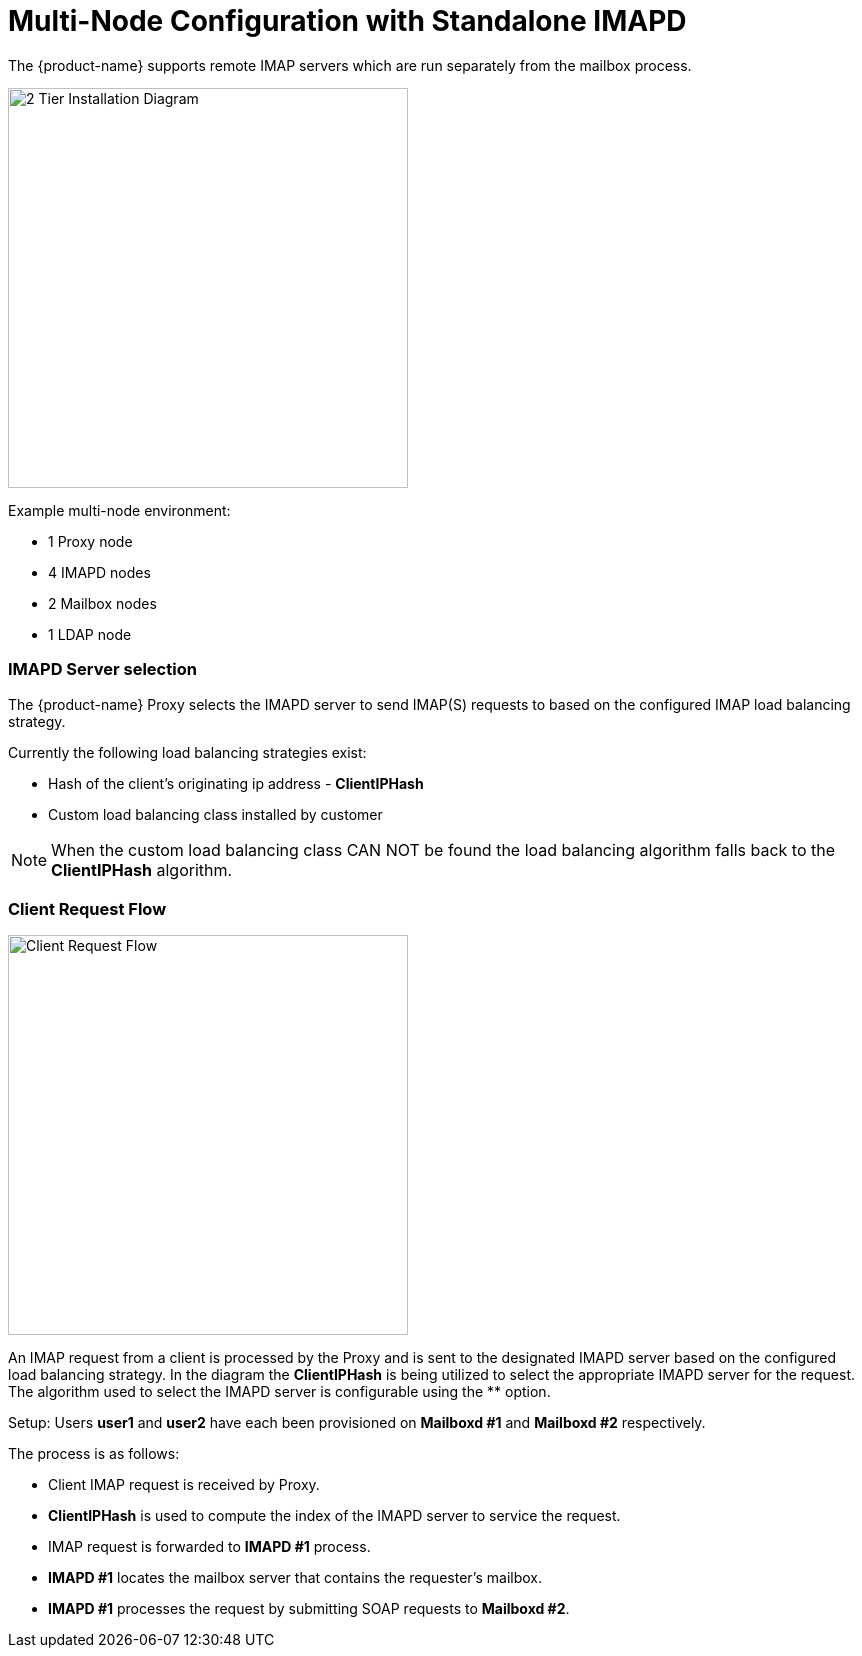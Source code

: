 = Multi-Node Configuration with Standalone IMAPD

The {product-name} supports remote IMAP servers which are run separately
from the mailbox process.

image:images/zimbra-2-tier.png[2 Tier Installation Diagram,400,400,float="right"]

Example multi-node environment:

- 1 Proxy node
- 4 IMAPD nodes
- 2 Mailbox nodes
- 1 LDAP node

<<<


=== IMAPD Server selection

The {product-name} Proxy selects the IMAPD server to send IMAP(S) requests to based
on the configured IMAP load balancing strategy.

Currently the following load balancing strategies exist:

* Hash of the client's originating ip address - *ClientIPHash*
* Custom load balancing class installed by customer

NOTE: When the custom load balancing class CAN NOT be found the load balancing algorithm
      falls back to the *ClientIPHash* algorithm.

=== Client Request Flow

image:images/zimbra-client-request-flow.png[Client Request Flow,400,400,float="right"]

An IMAP request from a client is processed by the Proxy and is sent to the designated
IMAPD server based on the configured load balancing strategy.  In the diagram the *ClientIPHash* is being utilized to select the appropriate IMAPD server for the request.  The algorithm used to select the IMAPD server is configurable using the ** option.

Setup: Users *user1* and *user2* have each been provisioned on *Mailboxd #1* and *Mailboxd #2* respectively.

The process is as follows:

* Client IMAP request is received by Proxy.
* **ClientIPHash** is used to compute the index of the IMAPD server to service the request.
* IMAP request is forwarded to *IMAPD #1* process.
* *IMAPD #1* locates the mailbox server that contains the requester's mailbox.
* *IMAPD #1* processes the request by submitting SOAP requests to *Mailboxd #2*.
